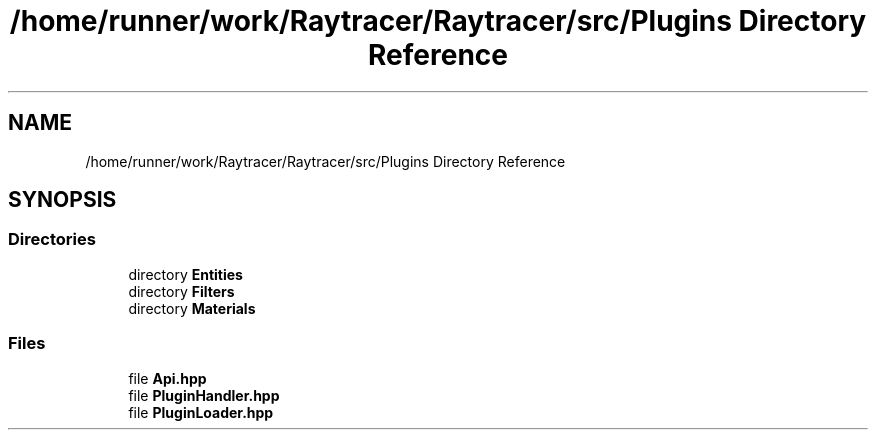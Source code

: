 .TH "/home/runner/work/Raytracer/Raytracer/src/Plugins Directory Reference" 1 "Sun May 14 2023" "RayTracer" \" -*- nroff -*-
.ad l
.nh
.SH NAME
/home/runner/work/Raytracer/Raytracer/src/Plugins Directory Reference
.SH SYNOPSIS
.br
.PP
.SS "Directories"

.in +1c
.ti -1c
.RI "directory \fBEntities\fP"
.br
.ti -1c
.RI "directory \fBFilters\fP"
.br
.ti -1c
.RI "directory \fBMaterials\fP"
.br
.in -1c
.SS "Files"

.in +1c
.ti -1c
.RI "file \fBApi\&.hpp\fP"
.br
.ti -1c
.RI "file \fBPluginHandler\&.hpp\fP"
.br
.ti -1c
.RI "file \fBPluginLoader\&.hpp\fP"
.br
.in -1c
